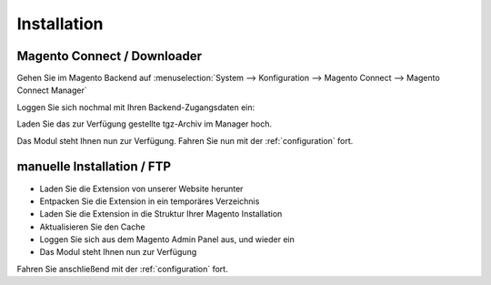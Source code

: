 Installation
============

Magento Connect / Downloader
------------------------------------------

Gehen Sie im Magento Backend auf :menuselection:`System --> Konfiguration --> Magento Connect --> Magento Connect Manager`

.. image:: _static/m1-connect-menu.png
        :scale: 50%

Loggen Sie sich nochmal mit Ihren Backend-Zugangsdaten ein:

.. image:: _static/m1-connect-login.png
        :scale: 50%

Laden Sie das zur Verfügung gestellte tgz-Archiv im Manager hoch.

.. image:: _static/m1-connect-upload.png
        :scale: 50%

Das Modul steht Ihnen nun zur Verfügung. Fahren Sie nun mit der :ref:`configuration` fort.

manuelle Installation / FTP
------------------------------------------

* Laden Sie die Extension von unserer Website herunter
* Entpacken Sie die Extension in ein temporäres Verzeichnis
* Laden Sie die Extension in die Struktur Ihrer Magento Installation
* Aktualisieren Sie den Cache
* Loggen Sie sich aus dem Magento Admin Panel aus, und wieder ein
* Das Modul steht Ihnen nun zur Verfügung

Fahren Sie anschließend mit der :ref:`configuration` fort.
